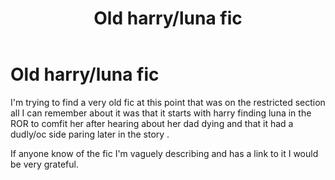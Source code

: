 #+TITLE: Old harry/luna fic

* Old harry/luna fic
:PROPERTIES:
:Author: HPfanficthrowaway123
:Score: 2
:DateUnix: 1583677311.0
:DateShort: 2020-Mar-08
:FlairText: What's That Fic?
:END:
I'm trying to find a very old fic at this point that was on the restricted section all I can remember about it was that it starts with harry finding luna in the ROR to comfit her after hearing about her dad dying and that it had a dudly/oc side paring later in the story .

If anyone know of the fic I'm vaguely describing and has a link to it I would be very grateful.


